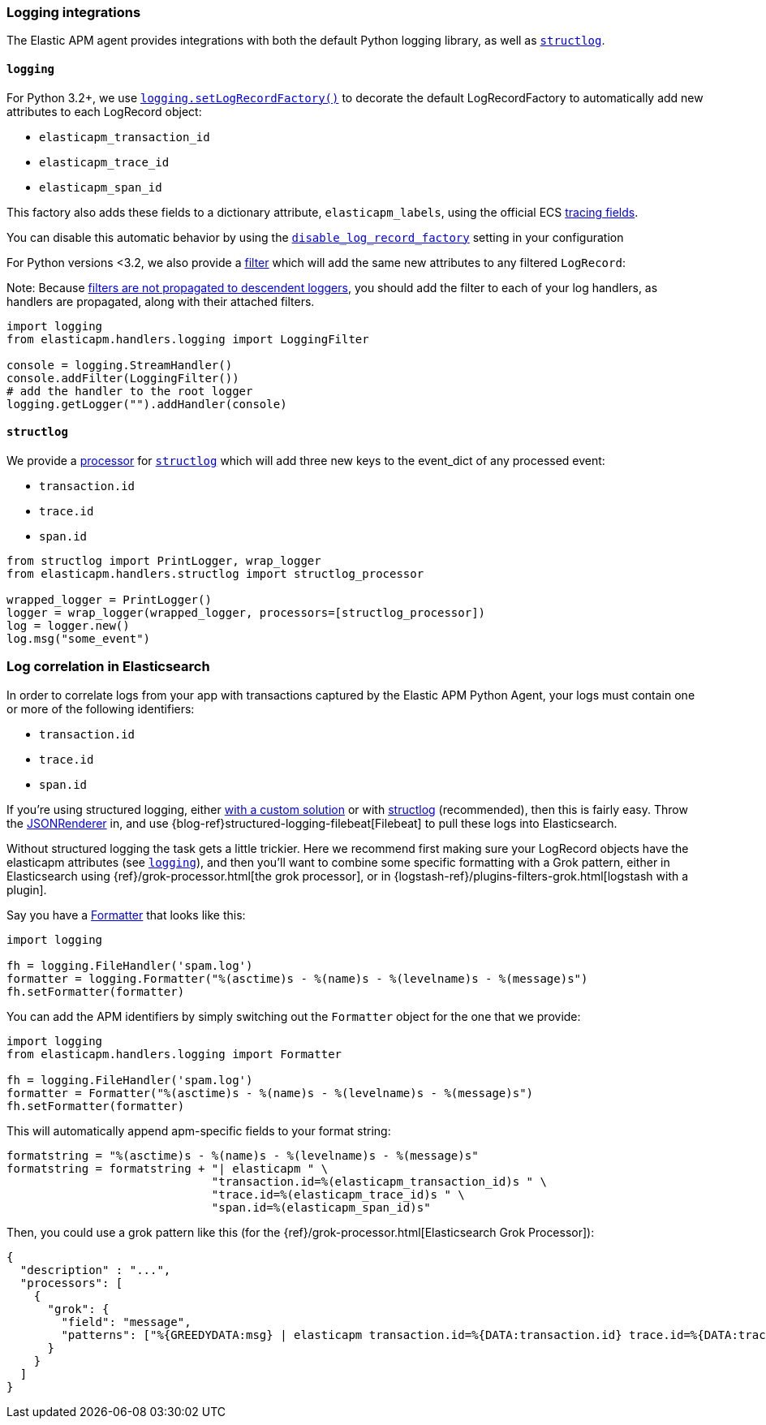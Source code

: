 [[logging-integrations]]
=== Logging integrations

The Elastic APM agent provides integrations with both the default Python logging library,
as well as http://www.structlog.org/en/stable/[`structlog`].

[[logging]]
==== `logging`

For Python 3.2+, we use https://docs.python.org/3/library/logging.html#logging.setLogRecordFactory[`logging.setLogRecordFactory()`]
to decorate the default LogRecordFactory to automatically add new attributes to
each LogRecord object:

* `elasticapm_transaction_id`
* `elasticapm_trace_id`
* `elasticapm_span_id`

This factory also adds these fields to a dictionary attribute,
`elasticapm_labels`, using the official ECS https://www.elastic.co/guide/en/ecs/current/ecs-tracing.html[tracing fields].

You can disable this automatic behavior by using the
<<config-generic-disable-log-record-factory,`disable_log_record_factory`>> setting
in your configuration

For Python versions <3.2, we also provide a
https://docs.python.org/3/library/logging.html#filter-objects[filter] which will
add the same new attributes to any filtered `LogRecord`:

Note: Because https://docs.python.org/3/library/logging.html#filter-objects[filters
are not propagated to descendent loggers], you should add the filter to each of
your log handlers, as handlers are propagated, along with their attached filters.

[source,python]
----
import logging
from elasticapm.handlers.logging import LoggingFilter

console = logging.StreamHandler()
console.addFilter(LoggingFilter())
# add the handler to the root logger
logging.getLogger("").addHandler(console)
----


[[structlog]]
==== `structlog`

We provide a http://www.structlog.org/en/stable/processors.html[processor] for
http://www.structlog.org/en/stable/[`structlog`] which will add three new keys
to the event_dict of any processed event:

* `transaction.id`
* `trace.id`
* `span.id`

[source,python]
----
from structlog import PrintLogger, wrap_logger
from elasticapm.handlers.structlog import structlog_processor

wrapped_logger = PrintLogger()
logger = wrap_logger(wrapped_logger, processors=[structlog_processor])
log = logger.new()
log.msg("some_event")
----


[[log-correlation]]
=== Log correlation in Elasticsearch

In order to correlate logs from your app with transactions captured by the
Elastic APM Python Agent, your logs must contain one or more of the following
identifiers:

* `transaction.id`
* `trace.id`
* `span.id`

If you're using structured logging, either https://docs.python.org/3/howto/logging-cookbook.html#implementing-structured-logging[with a custom solution]
or with http://www.structlog.org/en/stable/[structlog] (recommended), then this
is fairly easy. Throw the http://www.structlog.org/en/stable/api.html#structlog.processors.JSONRenderer[JSONRenderer]
in, and use {blog-ref}structured-logging-filebeat[Filebeat]
to pull these logs into Elasticsearch.

Without structured logging the task gets a little trickier. Here we
recommend first making sure your LogRecord objects have the elasticapm
attributes (see <<logging>>), and then you'll want to combine some specific
formatting with a Grok pattern, either in Elasticsearch using
{ref}/grok-processor.html[the grok processor],
or in {logstash-ref}/plugins-filters-grok.html[logstash with a plugin].

Say you have a https://docs.python.org/3/library/logging.html#logging.Formatter[Formatter]
that looks like this:

[source,python]
----
import logging

fh = logging.FileHandler('spam.log')
formatter = logging.Formatter("%(asctime)s - %(name)s - %(levelname)s - %(message)s")
fh.setFormatter(formatter)
----

You can add the APM identifiers by simply switching out the `Formatter` object
for the one that we provide:

[source,python]
----
import logging
from elasticapm.handlers.logging import Formatter

fh = logging.FileHandler('spam.log')
formatter = Formatter("%(asctime)s - %(name)s - %(levelname)s - %(message)s")
fh.setFormatter(formatter)
----

This will automatically append apm-specific fields to your format string:

[source,python]
----
formatstring = "%(asctime)s - %(name)s - %(levelname)s - %(message)s"
formatstring = formatstring + "| elasticapm " \
                              "transaction.id=%(elasticapm_transaction_id)s " \
                              "trace.id=%(elasticapm_trace_id)s " \
                              "span.id=%(elasticapm_span_id)s"
----

Then, you could use a grok pattern like this (for the
{ref}/grok-processor.html[Elasticsearch Grok Processor]):


[source, json]
----
{
  "description" : "...",
  "processors": [
    {
      "grok": {
        "field": "message",
        "patterns": ["%{GREEDYDATA:msg} | elasticapm transaction.id=%{DATA:transaction.id} trace.id=%{DATA:trace.id} span.id=%{DATA:span.id}"]
      }
    }
  ]
}
----
